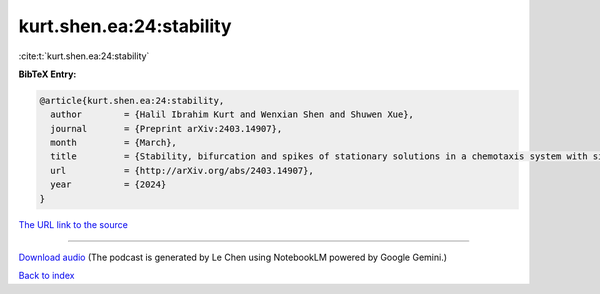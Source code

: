 kurt.shen.ea:24:stability
=========================

:cite:t:`kurt.shen.ea:24:stability`

**BibTeX Entry:**

.. code-block:: bibtex

   @article{kurt.shen.ea:24:stability,
     author        = {Halil Ibrahim Kurt and Wenxian Shen and Shuwen Xue},
     journal       = {Preprint arXiv:2403.14907},
     month         = {March},
     title         = {Stability, bifurcation and spikes of stationary solutions in a chemotaxis system with singular sensitivity and logistic source},
     url           = {http://arXiv.org/abs/2403.14907},
     year          = {2024}
   }

`The URL link to the source <http://arXiv.org/abs/2403.14907>`__




.. raw:: html

   <div style="margin-top: 1em; margin-bottom: 1em;">
     <audio controls>
       <source src="../kurt_shen_ea-24-stability.wav" type="audio/wav">
       <p>Your browser does not support the audio element. Please download the audio file instead.</p>
     </audio>
   </div>

----

`Download audio <../kurt_shen_ea-24-stability.wav>`__ (The podcast is generated by Le Chen using NotebookLM powered by Google Gemini.)

`Back to index <../By-Cite-Keys.html>`__
